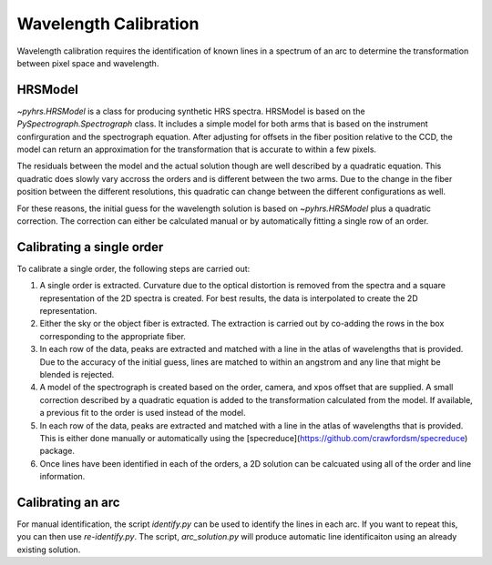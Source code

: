 Wavelength Calibration
======================

Wavelength calibration requires the identification of known lines in a
spectrum of an arc to determine the transformation between pixel space
and wavelength.   

HRSModel
--------

`~pyhrs.HRSModel` is a class for producing synthetic HRS spectra.  HRSModel is based
on the `PySpectrograph.Spectrograph` class.  It includes
a simple model for both arms that is based on the instrument confirguration and the spectrograph
equation.  After adjusting for offsets in the fiber position relative to the CCD, the model
can return an approximation for the transformation that is accurate to within a few pixels. 

The residuals between the model and the actual solution though are well described by a
quadratic equation.   This quadratic does slowly vary accross the orders and is
different between the two arms.   Due to the change in the fiber position between
the different resolutions, this quadratic can change between the different configurations
as well.   

For these reasons, the initial guess for the wavelength solution is based on 
`~pyhrs.HRSModel` plus a quadratic correction.  The correction can either be
calculated manual or by automatically fitting a single row of an order. 

Calibrating a single order
--------------------------

To calibrate a single order, the following steps are carried out:

1. A single order is extracted. Curvature due to the optical distortion is 
   removed from the spectra and
   a square representation of the 2D spectra is created.  For best results,
   the data is interpolated to create the 2D representation.
2. Either the sky or the object fiber is extracted.   The extraction is
   carried out by co-adding the rows in the box corresponding to the 
   appropriate fiber. 
3. In each row of the data, peaks are extracted and matched with a
   line in the atlas of wavelengths that is provided.  Due to the accuracy
   of the initial guess, lines are matched to within an angstrom and any
   line that might be blended is rejected.
4. A model of the spectrograph is created based on the order, camera, and
   xpos offset that are supplied.  A small correction described by a quadratic
   equation is added to the transformation calculated from the model.  If available,
   a previous fit to the order is used instead of the model. 
5. In each row of the data, peaks are extracted and matched with a
   line in the atlas of wavelengths that is provided. This is either done
   manually or automatically using the [specreduce](https://github.com/crawfordsm/specreduce) 
   package.
6. Once lines have been identified in each of the orders, a 2D solution
   can be calcuated using all of the order and line information.


Calibrating an arc
------------------

For manual identification, the script `identify.py` can be used to identify
the lines in each arc.  If you want to repeat this, you can then use `re-identify.py`.
The script, `arc_solution.py` will produce automatic line identificaiton using
an already existing solution. 
